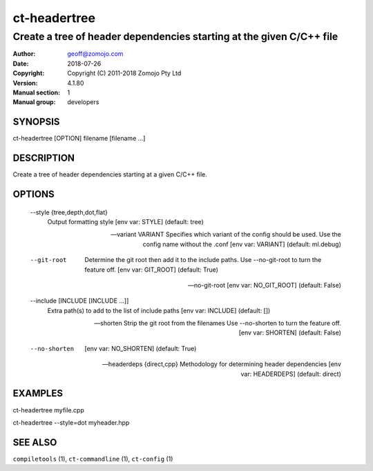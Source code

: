 =============
ct-headertree
=============

---------------------------------------------------------------------
Create a tree of header dependencies starting at the given C/C++ file
---------------------------------------------------------------------

:Author: geoff@zomojo.com
:Date:   2018-07-26
:Copyright: Copyright (C) 2011-2018 Zomojo Pty Ltd
:Version: 4.1.80
:Manual section: 1
:Manual group: developers

SYNOPSIS
========
ct-headertree [OPTION] filename [filename ...]

DESCRIPTION
===========
Create a tree of header dependencies starting at a given C/C++ file.

OPTIONS
=======
  --style {tree,depth,dot,flat}
                        Output formatting style [env var: STYLE] (default:
                        tree)

  --variant VARIANT     Specifies which variant of the config should be used.
                        Use the config name without the .conf [env var:
                        VARIANT] (default: ml.debug)

  --git-root            Determine the git root then add it to the include
                        paths. Use --no-git-root to turn the feature off. [env
                        var: GIT_ROOT] (default: True)

  --no-git-root         [env var: NO_GIT_ROOT] (default: False)

  --include [INCLUDE [INCLUDE ...]]
                        Extra path(s) to add to the list of include paths [env
                        var: INCLUDE] (default: [])

  --shorten             Strip the git root from the filenames Use --no-shorten
                        to turn the feature off. [env var: SHORTEN] (default:
                        False)

  --no-shorten          [env var: NO_SHORTEN] (default: True)

  --headerdeps {direct,cpp}
                        Methodology for determining header dependencies [env
                        var: HEADERDEPS] (default: direct)

EXAMPLES
========

ct-headertree myfile.cpp

ct-headertree --style=dot myheader.hpp


SEE ALSO
========
``compiletools`` (1), ``ct-commandline`` (1), ``ct-config`` (1)
